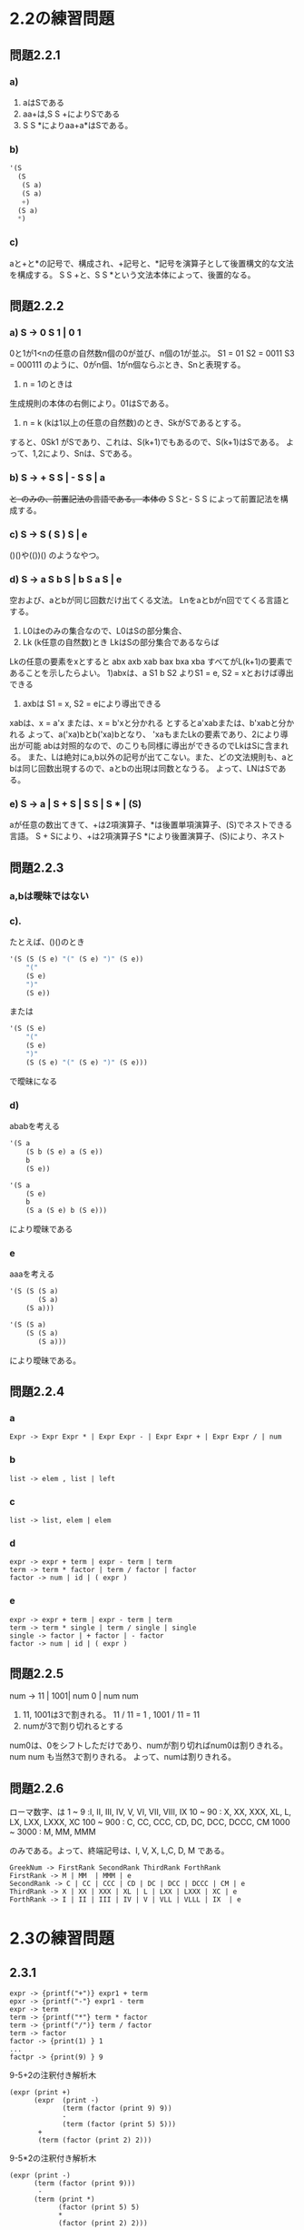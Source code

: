 * 2.2の練習問題
** 問題2.2.1
*** a)
1. aはSである
2. aa+は,S S +によりSである
3. S S *によりaa+a*はSである。
*** b)
#+NAME: 解析木
#+BEGIN_SRC emacs-lisp 
  '(S
    (S 
     (S a) 
     (S a) 
     +) 
    (S a) 
    *)
#+END_SRC       
*** c)
aと+と*の記号で、構成され、+記号と、*記号を演算子として後置構文的な文法を構成する。
S S +と、S S *という文法本体によって、後置的なる。

** 問題2.2.2
*** a) S -> 0 S 1 | 0 1
0と1が1<nの任意の自然数n個の0が並び、n個の1が並ぶ。
S1 = 01
S2 = 0011
S3 = 000111
のように、0がn個、1がn個ならぶとき、Snと表現する。 
1. n = 1のときは
生成規則の本体の右側により。01はSである。
2. n = k (kは1以上の任意の自然数)のとき、SkがSであるとする。
すると、0Sk1 がSであり、これは、S(k+1)でもあるので、S(k+1)はSである。 
よって、1,2により、Snは、Sである。

*** b) S -> + S S | - S S | a
+と-のみの、前置記法の言語である。
本体の+ S Sと- S S によって前置記法を構成する。

*** c) S -> S ( S ) S | e
()()や(())() のようなやつ。

*** d) S -> a S b S | b S a S | e
空および、aとbが同じ回数だけ出てくる文法。
Lnをaとbがn回でてくる言語とする。
1) L0はeのみの集合なので、L0はSの部分集合、
2) Lk (k任意の自然数)とき LkはSの部分集合であるならば
Lkの任意の要素をxとすると
abx
axb
xab
bax
bxa
xba
すべてがL(k+1)の要素であることを示したらよい。
1)abxは、a S1 b S2 よりS1 = e, S2 = xとおけば導出できる
2) axbは S1 = x, S2 = eにより導出できる
xabは、x = a'x または、x = b'xと分かれる
とするとa'xabまたは、b'xabと分かれる
よって、a('xa)bとb('xa)bとなり、
'xaもまたLkの要素であり、2により導出が可能
abは対照的なので、のこりも同様に導出ができるのでLkはSに含まれる。
また、Lは絶対にa,b以外の記号が出てこない。また、どの文法規則も、aとbは同じ回数出現するので、aとbの出現は同数となうる。
よって、LNはSである。

*** e) S -> a | S + S | S S | S * | (S)
aが任意の数出てきて、+は2項演算子、*は後置単項演算子、(S)でネストできる言語。
S + Sにより、+は2項演算子S *により後置演算子、(S)により、ネスト

** 問題2.2.3
*** a,bは曖昧ではない
*** c). 
たとえば、()()のとき

#+NAME: 解析木
#+BEGIN_SRC emacs-lisp 
'(S (S (S e) "(" (S e) ")" (S e)) 
    "(" 
    (S e)
    ")"
    (S e))
#+END_SRC       

または

#+NAME: 解析木
#+BEGIN_SRC emacs-lisp 
'(S (S e)
    "(" 
    (S e)
    ")"
    (S (S e) "(" (S e) ")" (S e)))
#+END_SRC       

で曖昧になる

*** d)
ababを考える

#+NAME: 解析木
#+BEGIN_SRC emacs-lisp 
'(S a
    (S b (S e) a (S e)) 
    b
    (S e))
#+END_SRC       

#+NAME: 解析木
#+BEGIN_SRC emacs-lisp 
'(S a
    (S e)
    b
    (S a (S e) b (S e)))
#+END_SRC

により曖昧である

*** e 
aaaを考える


#+NAME: 解析木
#+BEGIN_SRC emacs-lisp 
'(S (S (S a)
       (S a)
    (S a)))
#+END_SRC

#+NAME: 解析木
#+BEGIN_SRC emacs-lisp 
'(S (S a)
    (S (S a)
       (S a)))
#+END_SRC

により曖昧である。

** 問題2.2.4

*** a
#+NAME: 
#+BEGIN_SRC 
Expr -> Expr Expr * | Expr Expr - | Expr Expr + | Expr Expr / | num
#+END_SRC

*** b

#+NAME: 
#+BEGIN_SRC 
list -> elem , list | left
#+END_SRC


*** c

#+NAME: 
#+BEGIN_SRC 
list -> list, elem | elem
#+END_SRC

*** d

#+NAME: 
#+BEGIN_SRC BNF
expr -> expr + term | expr - term | term
term -> term * factor | term / factor | factor 
factor -> num | id | ( expr )
#+END_SRC

*** e

#+NAME: 
#+BEGIN_SRC BNF
expr -> expr + term | expr - term | term
term -> term * single | term / single | single
single -> factor | + factor | - factor
factor -> num | id | ( expr )
#+END_SRC

** 問題2.2.5
num -> 11 | 1001| num 0 | num num

1. 11, 1001は3で割きれる。
 11 / 11 = 1 , 1001 / 11 = 11
2. numが3で割り切れるとする
num0は、0をシフトしただけであり、numが割り切ればnum0は割りきれる。
num num も当然3で割りきれる。
よって、numは割りきれる。

**  問題2.2.6
 ローマ数字、は
1 ~ 9 :I, II, III, IV, V, VI, VII, VIII, IX
10 ~ 90 : X, XX, XXX, XL, L, LX, LXX, LXXX, XC
100 ~ 900 : C, CC, CCC, CD, DC, DCC, DCCC, CM
1000 ~ 3000 : M, MM, MMM

 のみである。よって、終端記号は、I, V, X, L,C, D, M である。

#+NAME: 
#+BEGIN_SRC BNF
GreekNum -> FirstRank SecondRank ThirdRank ForthRank
FirstRank -> M | MM  | MMM | e
SecondRank -> C | CC | CCC | CD | DC | DCC | DCCC | CM | e
ThirdRank -> X | XX | XXX | XL | L | LXX | LXXX | XC | e
ForthRank -> I | II | III | IV | V | VLL | VLLL | IX  | e
#+END_SRC

* 2.3の練習問題

** 2.3.1

#+NAME:  
#+BEGIN_SRC BNF
expr -> {printf("+")} expr1 + term 
epxr -> {printf("-"} expr1 - term 
expr -> term        
term -> {printf("*"} term * factor 
term -> {printf("/")} term / factor 
term -> factor 
factor -> {print(1) } 1 
...
factpr -> {print(9) } 9
#+END_SRC

9-5+2の注釈付き解析木
#+NAME:  
#+BEGIN_SRC 
(expr (print +)
      (expr  (print -)
             (term (factor (print 9) 9))
             -
             (term (factor (print 5) 5)))
       +
       (term (factor (print 2) 2)))
#+END_SRC
9-5*2の注釈付き解析木
#+NAME: 
#+BEGIN_SRC 
(expr (print -)
      (term (factor (print 9)))
       -
      (term (print *)
            (factor (print 5) 5)
            *
            (factor (print 2) 2)))
#+END_SRC

** 問題2.3.2


#+NAME:  
#+BEGIN_SRC BNF
expr -> {print (} expr {print +} expr {print )} +
expr -> (print (} expr {print -} expr {print )} -
expr -> expr {print *} expr *
expr -> expr {print /} expr /
expr -> term
term -> (print num) num
#+END_SRC
95-2*
#+NAME:  
#+BEGIN_SRC 
(expr 
    (expr (print "(")
          (expr (term (print 9) 9))
          (print -)
          (expr (term (print 5) 5))
          (print ")")
           -)
     (print *)
     (expr (term (print 2) 2))
     *)
#+END_SRC
952*-
#+NAME:  
#+BEGIN_SRC 
(expr (print "(")
      (expr (term (print 9) 9))
      (print +)
      (expr (expr (term (print 5) 5))
            (print *)
            (expr (term (print 2)))
            *)
      (print ")"))
#+END_SRC
